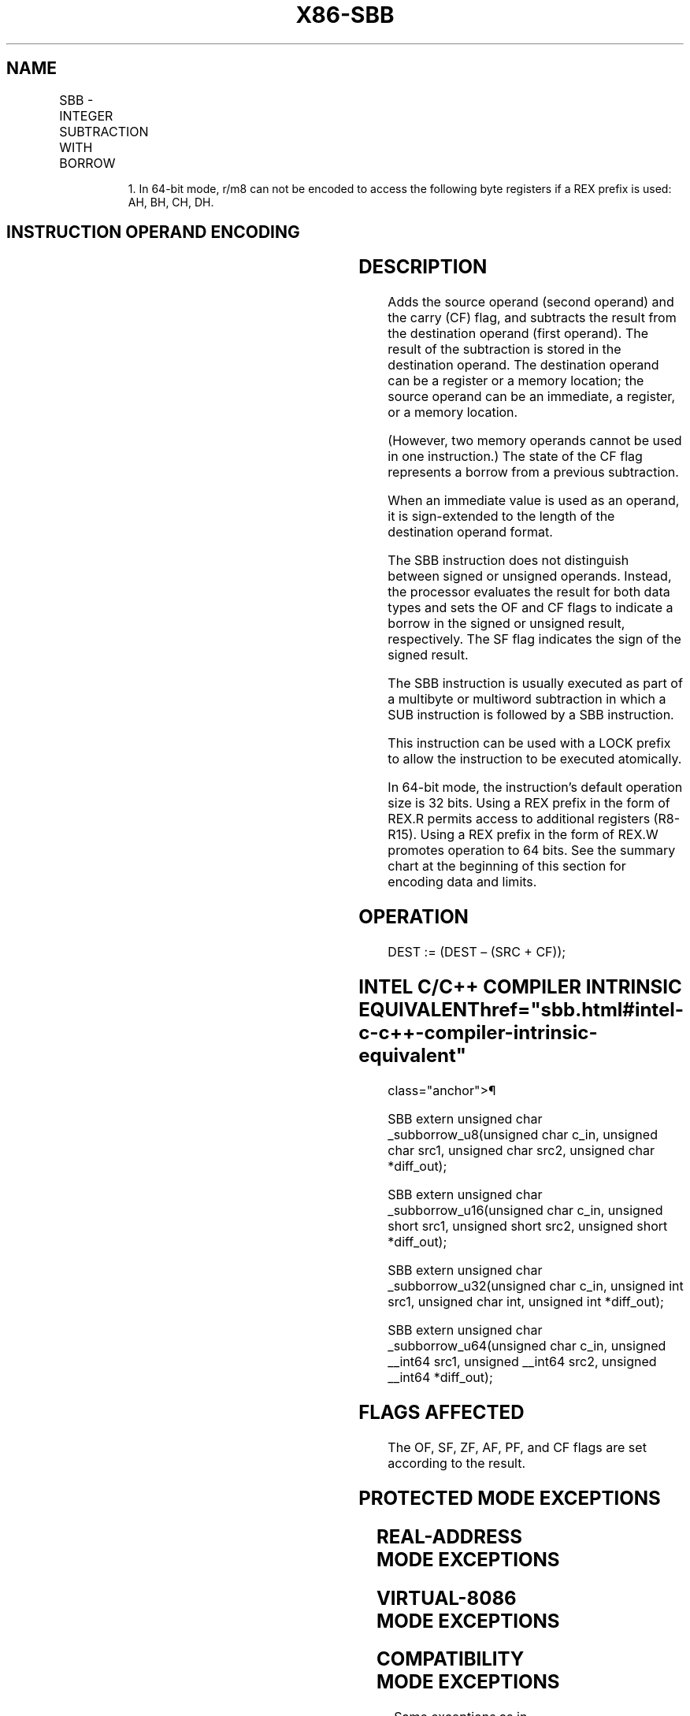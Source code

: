 '\" t
.nh
.TH "X86-SBB" "7" "December 2023" "Intel" "Intel x86-64 ISA Manual"
.SH NAME
SBB - INTEGER SUBTRACTION WITH BORROW
.TS
allbox;
l l l l l l 
l l l l l l .
\fBOpcode\fP	\fBInstruction\fP	\fBOp/En\fP	\fB64-Bit Mode\fP	\fBCompat/Leg Mode\fP	\fBDescription\fP
1C ib	SBB AL, imm8	I	Valid	Valid	T{
Subtract with borrow imm8 from AL.
T}
1D iw	SBB AX, imm16	I	Valid	Valid	T{
Subtract with borrow imm16 from AX.
T}
1D id	SBB EAX, imm32	I	Valid	Valid	T{
Subtract with borrow imm32 from EAX.
T}
REX.W + 1D id	SBB RAX, imm32	I	Valid	N.E.	T{
Subtract with borrow sign-extended imm.32 to 64-bits from RAX.
T}
80 /3 ib	SBB r/m8, imm8	MI	Valid	Valid	T{
Subtract with borrow imm8 from r/m8.
T}
REX + 80 /3 ib	SBB r/m81, imm8	MI	Valid	N.E.	T{
Subtract with borrow imm8 from r/m8.
T}
81 /3 iw	SBB r/m16, imm16	MI	Valid	Valid	T{
Subtract with borrow imm16 from r/m16.
T}
81 /3 id	SBB r/m32, imm32	MI	Valid	Valid	T{
Subtract with borrow imm32 from r/m32.
T}
REX.W + 81 /3 id	SBB r/m64, imm32	MI	Valid	N.E.	T{
Subtract with borrow sign-extended imm32 to 64-bits from r/m64.
T}
83 /3 ib	SBB r/m16, imm8	MI	Valid	Valid	T{
Subtract with borrow sign-extended imm8 from r/m16.
T}
83 /3 ib	SBB r/m32, imm8	MI	Valid	Valid	T{
Subtract with borrow sign-extended imm8 from r/m32.
T}
REX.W + 83 /3 ib	SBB r/m64, imm8	MI	Valid	N.E.	T{
Subtract with borrow sign-extended imm8 from r/m64.
T}
18 /r	SBB r/m8, r8	MR	Valid	Valid	T{
Subtract with borrow r8 from r/m8.
T}
REX + 18 /r	SBB r/m81, r8	MR	Valid	N.E.	T{
Subtract with borrow r8 from r/m8.
T}
19 /r	SBB r/m16, r16	MR	Valid	Valid	T{
Subtract with borrow r16 from r/m16.
T}
19 /r	SBB r/m32, r32	MR	Valid	Valid	T{
Subtract with borrow r32 from r/m32.
T}
REX.W + 19 /r	SBB r/m64, r64	MR	Valid	N.E.	T{
Subtract with borrow r64 from r/m64.
T}
1A /r	SBB r8, r/m8	RM	Valid	Valid	T{
Subtract with borrow r/m8 from r8.
T}
REX + 1A /r	SBB r81, r/m81	RM	Valid	N.E.	T{
Subtract with borrow r/m8 from r8.
T}
1B /r	SBB r16, r/m16	RM	Valid	Valid	T{
Subtract with borrow r/m16 from r16.
T}
1B /r	SBB r32, r/m32	RM	Valid	Valid	T{
Subtract with borrow r/m32 from r32.
T}
REX.W + 1B /r	SBB r64, r/m64	RM	Valid	N.E.	T{
Subtract with borrow r/m64 from r64.
T}
.TE

.PP
.RS

.PP
1\&. In 64-bit mode, r/m8 can not be encoded to access the following
byte registers if a REX prefix is used: AH, BH, CH, DH.

.RE

.SH INSTRUCTION OPERAND ENCODING
.TS
allbox;
l l l l l 
l l l l l .
\fBOp/En\fP	\fBOperand 1\fP	\fBOperand 2\fP	\fBOperand 3\fP	\fBOperand 4\fP
I	AL/AX/EAX/RAX	imm8/16/32	N/A	N/A
MI	ModRM:r/m (w)	imm8/16/32	N/A	N/A
MR	ModRM:r/m (w)	ModRM:reg (r)	N/A	N/A
RM	ModRM:reg (w)	ModRM:r/m (r)	N/A	N/A
.TE

.SH DESCRIPTION
Adds the source operand (second operand) and the carry (CF) flag, and
subtracts the result from the destination operand (first operand). The
result of the subtraction is stored in the destination operand. The
destination operand can be a register or a memory location; the source
operand can be an immediate, a register, or a memory location.

.PP
(However, two memory operands cannot be used in one instruction.) The
state of the CF flag represents a borrow from a previous subtraction.

.PP
When an immediate value is used as an operand, it is sign-extended to
the length of the destination operand format.

.PP
The SBB instruction does not distinguish between signed or unsigned
operands. Instead, the processor evaluates the result for both data
types and sets the OF and CF flags to indicate a borrow in the signed or
unsigned result, respectively. The SF flag indicates the sign of the
signed result.

.PP
The SBB instruction is usually executed as part of a multibyte or
multiword subtraction in which a SUB instruction is followed by a SBB
instruction.

.PP
This instruction can be used with a LOCK prefix to allow the instruction
to be executed atomically.

.PP
In 64-bit mode, the instruction’s default operation size is 32 bits.
Using a REX prefix in the form of REX.R permits access to additional
registers (R8-R15). Using a REX prefix in the form of REX.W promotes
operation to 64 bits. See the summary chart at the beginning of this
section for encoding data and limits.

.SH OPERATION
.EX
DEST := (DEST – (SRC + CF));
.EE

.SH INTEL C/C++ COMPILER INTRINSIC EQUIVALENT  href="sbb.html#intel-c-c++-compiler-intrinsic-equivalent"
class="anchor">¶

.EX
SBB extern unsigned char _subborrow_u8(unsigned char c_in, unsigned char src1, unsigned char src2, unsigned char *diff_out);

SBB extern unsigned char _subborrow_u16(unsigned char c_in, unsigned short src1, unsigned short src2, unsigned short *diff_out);

SBB extern unsigned char _subborrow_u32(unsigned char c_in, unsigned int src1, unsigned char int, unsigned int *diff_out);

SBB extern unsigned char _subborrow_u64(unsigned char c_in, unsigned __int64 src1, unsigned __int64 src2, unsigned __int64 *diff_out);
.EE

.SH FLAGS AFFECTED
The OF, SF, ZF, AF, PF, and CF flags are set according to the result.

.SH PROTECTED MODE EXCEPTIONS
.TS
allbox;
l l 
l l .
\fB\fP	\fB\fP
#GP(0)	T{
If the destination is located in a non-writable segment.
T}
	T{
If a memory operand effective address is outside the CS, DS, ES, FS, or GS segment limit.
T}
	T{
If the DS, ES, FS, or GS register contains a NULL segment selector.
T}
#SS(0)	T{
If a memory operand effective address is outside the SS segment limit.
T}
#PF(fault-code)	If a page fault occurs.
#AC(0)	T{
If alignment checking is enabled and an unaligned memory reference is made while the current privilege level is 3.
T}
#UD	T{
If the LOCK prefix is used but the destination is not a memory operand.
T}
.TE

.SH REAL-ADDRESS MODE EXCEPTIONS
.TS
allbox;
l l 
l l .
\fB\fP	\fB\fP
#GP	T{
If a memory operand effective address is outside the CS, DS, ES, FS, or GS segment limit.
T}
#SS	T{
If a memory operand effective address is outside the SS segment limit.
T}
#UD	T{
If the LOCK prefix is used but the destination is not a memory operand.
T}
.TE

.SH VIRTUAL-8086 MODE EXCEPTIONS
.TS
allbox;
l l 
l l .
\fB\fP	\fB\fP
#GP(0)	T{
If a memory operand effective address is outside the CS, DS, ES, FS, or GS segment limit.
T}
#SS(0)	T{
If a memory operand effective address is outside the SS segment limit.
T}
#PF(fault-code)	If a page fault occurs.
#AC(0)	T{
If alignment checking is enabled and an unaligned memory reference is made.
T}
#UD	T{
If the LOCK prefix is used but the destination is not a memory operand.
T}
.TE

.SH COMPATIBILITY MODE EXCEPTIONS
Same exceptions as in protected mode.

.SH 64-BIT MODE EXCEPTIONS
.TS
allbox;
l l 
l l .
\fB\fP	\fB\fP
#SS(0)	T{
If a memory address referencing the SS segment is in a non-canonical form.
T}
#GP(0)	T{
If the memory address is in a non-canonical form.
T}
#PF(fault-code)	If a page fault occurs.
#AC(0)	T{
If alignment checking is enabled and an unaligned memory reference is made while the current privilege level is 3.
T}
#UD	T{
If the LOCK prefix is used but the destination is not a memory operand.
T}
.TE

.SH COLOPHON
This UNOFFICIAL, mechanically-separated, non-verified reference is
provided for convenience, but it may be
incomplete or
broken in various obvious or non-obvious ways.
Refer to Intel® 64 and IA-32 Architectures Software Developer’s
Manual
\[la]https://software.intel.com/en\-us/download/intel\-64\-and\-ia\-32\-architectures\-sdm\-combined\-volumes\-1\-2a\-2b\-2c\-2d\-3a\-3b\-3c\-3d\-and\-4\[ra]
for anything serious.

.br
This page is generated by scripts; therefore may contain visual or semantical bugs. Please report them (or better, fix them) on https://github.com/MrQubo/x86-manpages.
